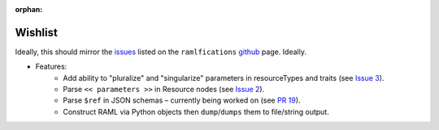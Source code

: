 :orphan:

Wishlist
========

Ideally, this should mirror the `issues`_ listed on the ``ramlfications`` `github`_ page.  Ideally.

* Features:
    * Add ability to "pluralize" and "singularize" parameters in resourceTypes and traits (see `Issue 3`_).
    * Parse ``<< parameters >>`` in Resource nodes (see `Issue 2`_).
    * Parse ``$ref`` in JSON schemas – currently being worked on (see `PR 19`_).
    * Construct RAML via Python objects then ``dump``/``dumps`` them to file/string output.

.. _`github`: https://github.com/spotify/ramlfications
.. _`issues`: https://github.com/spotify/ramlfications/issues
.. _`PR 19`: https://github.com/spotify/ramlfications/pull/19
.. _`Issue 2`: https://github.com/spotify/ramlfications/issues/2
.. _`Issue 3`: https://github.com/spotify/ramlfications/issues/3
